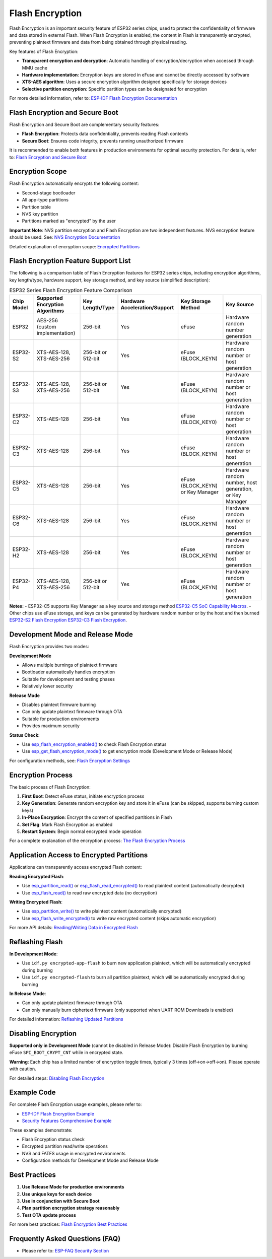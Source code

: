 Flash Encryption
*****************

Flash Encryption is an important security feature of ESP32 series chips, used to protect the confidentiality of firmware and data stored in external Flash. When Flash Encryption is enabled, the content in Flash is transparently encrypted, preventing plaintext firmware and data from being obtained through physical reading.

Key features of Flash Encryption:

- **Transparent encryption and decryption**: Automatic handling of encryption/decryption when accessed through MMU cache
- **Hardware implementation**: Encryption keys are stored in eFuse and cannot be directly accessed by software
- **XTS-AES algorithm**: Uses a secure encryption algorithm designed specifically for storage devices
- **Selective partition encryption**: Specific partition types can be designated for encryption

For more detailed information, refer to: `ESP-IDF Flash Encryption Documentation <https://docs.espressif.com/projects/esp-idf/en/latest/esp32/security/flash-encryption.html>`_

Flash Encryption and Secure Boot
~~~~~~~~~~~~~~~~~~~~~~~~~~~~~~~~

Flash Encryption and Secure Boot are complementary security features:

- **Flash Encryption**: Protects data confidentiality, prevents reading Flash contents
- **Secure Boot**: Ensures code integrity, prevents running unauthorized firmware

It is recommended to enable both features in production environments for optimal security protection. For details, refer to: `Flash Encryption and Secure Boot <https://docs.espressif.com/projects/esp-idf/en/latest/esp32/security/flash-encryption.html#flash-encryption-and-secure-boot>`_

Encryption Scope
~~~~~~~~~~~~~~~~

Flash Encryption automatically encrypts the following content:

- Second-stage bootloader
- All app-type partitions
- Partition table
- NVS key partition
- Partitions marked as "encrypted" by the user

**Important Note**: NVS partition encryption and Flash Encryption are two independent features. NVS encryption feature should be used. See: `NVS Encryption Documentation <https://docs.espressif.com/projects/esp-idf/en/latest/esp32/api-reference/storage/nvs_encryption.html>`_

Detailed explanation of encryption scope: `Encrypted Partitions <https://docs.espressif.com/projects/esp-idf/en/latest/esp32/security/flash-encryption.html#encrypted-partitions>`_

Flash Encryption Feature Support List
~~~~~~~~~~~~~~~~~~~~~~~~~~~~~~~~~~~~~

The following is a comparison table of Flash Encryption features for ESP32 series chips, including encryption algorithms, key length/type, hardware support, key storage method, and key source (simplified description):

.. list-table:: ESP32 Series Flash Encryption Feature Comparison
    :header-rows: 1

    * - Chip Model
      - Supported Encryption Algorithms
      - Key Length/Type
      - Hardware Acceleration/Support
      - Key Storage Method
      - Key Source
    * - ESP32
      - AES-256 (custom implementation)
      - 256-bit
      - Yes
      - eFuse
      - Hardware random number generation
    * - ESP32-S2
      - XTS-AES-128, XTS-AES-256
      - 256-bit or 512-bit
      - Yes
      - eFuse (BLOCK_KEYN)
      - Hardware random number or host generation
    * - ESP32-S3
      - XTS-AES-128, XTS-AES-256
      - 256-bit or 512-bit
      - Yes
      - eFuse (BLOCK_KEYN)
      - Hardware random number or host generation
    * - ESP32-C2
      - XTS-AES-128
      - 256-bit
      - Yes
      - eFuse (BLOCK_KEY0)
      - Hardware random number or host generation
    * - ESP32-C3
      - XTS-AES-128
      - 256-bit
      - Yes
      - eFuse (BLOCK_KEYN)
      - Hardware random number or host generation
    * - ESP32-C5
      - XTS-AES-128
      - 256-bit
      - Yes
      - eFuse (BLOCK_KEYN) or Key Manager
      - Hardware random number, host generation, or Key Manager
    * - ESP32-C6
      - XTS-AES-128
      - 256-bit
      - Yes
      - eFuse (BLOCK_KEYN)
      - Hardware random number or host generation
    * - ESP32-H2
      - XTS-AES-128
      - 256-bit
      - Yes
      - eFuse (BLOCK_KEYN)
      - Hardware random number or host generation
    * - ESP32-P4
      - XTS-AES-128, XTS-AES-256
      - 256-bit or 512-bit
      - Yes
      - eFuse (BLOCK_KEYN)
      - Hardware random number or host generation

**Notes:**
- ESP32-C5 supports Key Manager as a key source and storage method `ESP32-C5 SoC Capability Macros <https://docs.espressif.com/projects/esp-idf/en/latest/esp32c5/api-reference/system/soc_caps.html#macros>`_.
- Other chips use eFuse storage, and keys can be generated by hardware random number or by the host and then burned `ESP32-S2 Flash Encryption <https://docs.espressif.com/projects/esp-idf/en/latest/esp32s2/security/flash-encryption.html#key-points-about-flash-encryption>`_ `ESP32-C3 Flash Encryption <https://docs.espressif.com/projects/esp-idf/en/latest/esp32c3/security/flash-encryption.html>`_.

Development Mode and Release Mode
~~~~~~~~~~~~~~~~~~~~~~~~~~~~~~~~~

Flash Encryption provides two modes:

**Development Mode**

- Allows multiple burnings of plaintext firmware
- Bootloader automatically handles encryption
- Suitable for development and testing phases
- Relatively lower security

**Release Mode**  

- Disables plaintext firmware burning
- Can only update plaintext firmware through OTA
- Suitable for production environments
- Provides maximum security

**Status Check**:

- Use `esp_flash_encryption_enabled() <https://docs.espressif.com/projects/esp-idf/en/latest/esp32s3/api-reference/peripherals/spi_flash/index.html#_CPPv428esp_flash_encryption_enabledv>`__ to check Flash Encryption status
- Use `esp_get_flash_encryption_mode() <https://docs.espressif.com/projects/esp-idf/en/latest/esp32s3/api-reference/peripherals/spi_flash/index.html#_CPPv429esp_get_flash_encryption_modev>`__ to get encryption mode (Development Mode or Release Mode)

For configuration methods, see: `Flash Encryption Settings <https://docs.espressif.com/projects/esp-idf/en/latest/esp32s3/security/flash-encryption.html#id4>`_

Encryption Process
~~~~~~~~~~~~~~~~~~~~~~~~~~~~~~~

The basic process of Flash Encryption:

1. **First Boot**: Detect eFuse status, initiate encryption process
2. **Key Generation**: Generate random encryption key and store it in eFuse (can be skipped, supports burning custom keys)
3. **In-Place Encryption**: Encrypt the content of specified partitions in Flash
4. **Set Flag**: Mark Flash Encryption as enabled
5. **Restart System**: Begin normal encrypted mode operation

For a complete explanation of the encryption process: `The Flash Encryption Process <https://docs.espressif.com/projects/esp-idf/en/latest/esp32s3/security/flash-encryption.html#id3>`_

Application Access to Encrypted Partitions
~~~~~~~~~~~~~~~~~~~~~~~~~~~~~~~~~~~~~~~~~~

Applications can transparently access encrypted Flash content:

**Reading Encrypted Flash**:

- Use `esp_partition_read() <https://docs.espressif.com/projects/esp-idf/en/latest/esp32s3/api-reference/storage/partition.html#_CPPv418esp_partition_readPK15esp_partition_t6size_tPv6size_t>`__ or `esp_flash_read_encrypted() <https://docs.espressif.com/projects/esp-idf/en/latest/esp32s3/api-reference/peripherals/spi_flash/index.html#_CPPv424esp_flash_read_encryptedP11esp_flash_t8uint32_tPv8uint32_t>`__ to read plaintext content (automatically decrypted)
- Use `esp_flash_read() <https://docs.espressif.com/projects/esp-idf/en/latest/esp32s3/api-reference/peripherals/spi_flash/index.html#_CPPv414esp_flash_readP11esp_flash_tPv8uint32_t8uint32_t>`__ to read raw encrypted data (no decryption)

**Writing Encrypted Flash**:

- Use `esp_partition_write() <https://docs.espressif.com/projects/esp-idf/en/latest/esp32s3/api-reference/storage/partition.html#_CPPv419esp_partition_writePK15esp_partition_t6size_tPKv6size_t>`__ to write plaintext content (automatically encrypted)
- Use `esp_flash_write_encrypted() <https://docs.espressif.com/projects/esp-idf/en/latest/esp32s3/api-reference/peripherals/spi_flash/index.html#_CPPv425esp_flash_write_encryptedP11esp_flash_t8uint32_tPKv8uint32_t>`__ to write raw encrypted content (skips automatic encryption)


For more API details: `Reading/Writing Data in Encrypted Flash <https://docs.espressif.com/projects/esp-idf/en/latest/esp32s3/security/flash-encryption.html#reading-writing-content>`_

Reflashing Flash
~~~~~~~~~~~~~~~~

**In Development Mode**:

- Use ``idf.py encrypted-app-flash`` to burn new application plaintext, which will be automatically encrypted during burning
- Use ``idf.py encrypted-flash`` to burn all partition plaintext, which will be automatically encrypted during burning

**In Release Mode**:

- Can only update plaintext firmware through OTA
- Can only manually burn ciphertext firmware (only supported when UART ROM Downloads is enabled)

For detailed information: `Reflashing Updated Partitions <https://docs.espressif.com/projects/esp-idf/en/latest/esp32s3/security/flash-encryption.html#encrypt-partitions>`_

Disabling Encryption
~~~~~~~~~~~~~~~~~~~~

**Supported only in Development Mode** (cannot be disabled in Release Mode): Disable Flash Encryption by burning eFuse ``SPI_BOOT_CRYPT_CNT`` while in encrypted state.

**Warning**: Each chip has a limited number of encryption toggle times, typically 3 times (off->on->off->on). Please operate with caution.

For detailed steps: `Disabling Flash Encryption <https://docs.espressif.com/projects/esp-idf/en/latest/esp32s3/security/flash-encryption.html#disabling-flash-encryption>`_

Example Code
~~~~~~~~~~~~

For complete Flash Encryption usage examples, please refer to:

- `ESP-IDF Flash Encryption Example <https://github.com/espressif/esp-idf/tree/master/examples/security/flash_encryption>`_
- `Security Features Comprehensive Example <https://github.com/espressif/esp-idf/tree/master/examples/security/security_features_app>`_

These examples demonstrate:

- Flash Encryption status check
- Encrypted partition read/write operations  
- NVS and FATFS usage in encrypted environments
- Configuration methods for Development Mode and Release Mode

Best Practices
~~~~~~~~~~~~~~

1. **Use Release Mode for production environments**
2. **Use unique keys for each device**
3. **Use in conjunction with Secure Boot**
4. **Plan partition encryption strategy reasonably**
5. **Test OTA update process**

For more best practices: `Flash Encryption Best Practices <https://docs.espressif.com/projects/esp-idf/en/latest/esp32s3/security/flash-encryption.html#flash-encrypt-best-practices>`_

Frequently Asked Questions (FAQ)
~~~~~~~~~~~~~~~~~~~~~~~~~~~~~~~~

* Please refer to: `ESP-FAQ Security Section <https://docs.espressif.com/projects/esp-faq/en/latest/software-framework/security.html>`_
